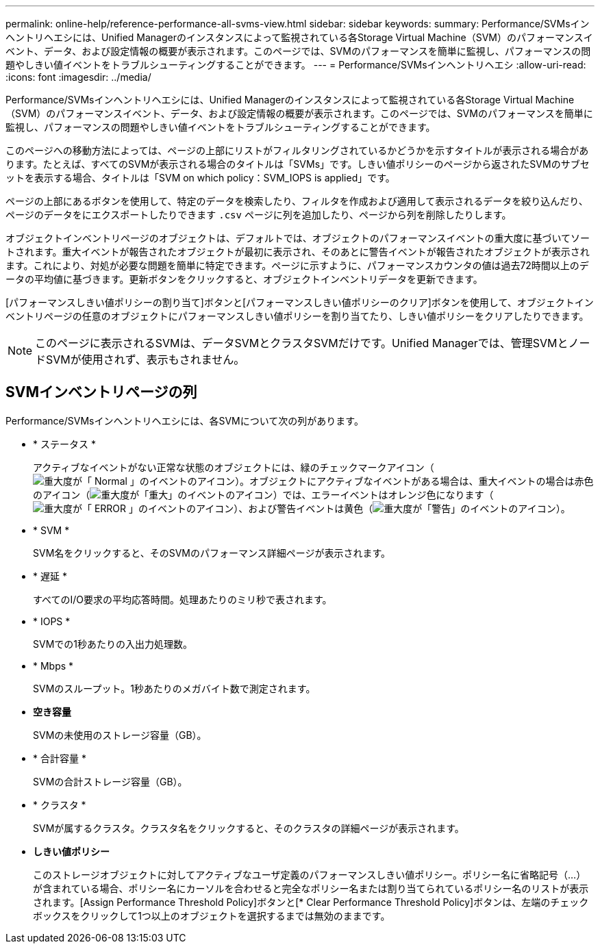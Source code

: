 ---
permalink: online-help/reference-performance-all-svms-view.html 
sidebar: sidebar 
keywords:  
summary: Performance/SVMsインヘントリヘエシには、Unified Managerのインスタンスによって監視されている各Storage Virtual Machine（SVM）のパフォーマンスイベント、データ、および設定情報の概要が表示されます。このページでは、SVMのパフォーマンスを簡単に監視し、パフォーマンスの問題やしきい値イベントをトラブルシューティングすることができます。 
---
= Performance/SVMsインヘントリヘエシ
:allow-uri-read: 
:icons: font
:imagesdir: ../media/


[role="lead"]
Performance/SVMsインヘントリヘエシには、Unified Managerのインスタンスによって監視されている各Storage Virtual Machine（SVM）のパフォーマンスイベント、データ、および設定情報の概要が表示されます。このページでは、SVMのパフォーマンスを簡単に監視し、パフォーマンスの問題やしきい値イベントをトラブルシューティングすることができます。

このページへの移動方法によっては、ページの上部にリストがフィルタリングされているかどうかを示すタイトルが表示される場合があります。たとえば、すべてのSVMが表示される場合のタイトルは「SVMs」です。しきい値ポリシーのページから返されたSVMのサブセットを表示する場合、タイトルは「SVM on which policy：SVM_IOPS is applied」です。

ページの上部にあるボタンを使用して、特定のデータを検索したり、フィルタを作成および適用して表示されるデータを絞り込んだり、ページのデータをにエクスポートしたりできます `.csv` ページに列を追加したり、ページから列を削除したりします。

オブジェクトインベントリページのオブジェクトは、デフォルトでは、オブジェクトのパフォーマンスイベントの重大度に基づいてソートされます。重大イベントが報告されたオブジェクトが最初に表示され、そのあとに警告イベントが報告されたオブジェクトが表示されます。これにより、対処が必要な問題を簡単に特定できます。ページに示すように、パフォーマンスカウンタの値は過去72時間以上のデータの平均値に基づきます。更新ボタンをクリックすると、オブジェクトインベントリデータを更新できます。

[パフォーマンスしきい値ポリシーの割り当て]ボタンと[パフォーマンスしきい値ポリシーのクリア]ボタンを使用して、オブジェクトインベントリページの任意のオブジェクトにパフォーマンスしきい値ポリシーを割り当てたり、しきい値ポリシーをクリアしたりできます。

[NOTE]
====
このページに表示されるSVMは、データSVMとクラスタSVMだけです。Unified Managerでは、管理SVMとノードSVMが使用されず、表示もされません。

====


== SVMインベントリページの列

Performance/SVMsインヘントリヘエシには、各SVMについて次の列があります。

* * ステータス *
+
アクティブなイベントがない正常な状態のオブジェクトには、緑のチェックマークアイコン（image:../media/sev-normal-um60.png["重大度が「 Normal 」のイベントのアイコン"]）。オブジェクトにアクティブなイベントがある場合は、重大イベントの場合は赤色のアイコン（image:../media/sev-critical-um60.png["重大度が「重大」のイベントのアイコン"]）では、エラーイベントはオレンジ色になります（image:../media/sev-error-um60.png["重大度が「 ERROR 」のイベントのアイコン"]）、および警告イベントは黄色（image:../media/sev-warning-um60.png["重大度が「警告」のイベントのアイコン"]）。

* * SVM *
+
SVM名をクリックすると、そのSVMのパフォーマンス詳細ページが表示されます。

* * 遅延 *
+
すべてのI/O要求の平均応答時間。処理あたりのミリ秒で表されます。

* * IOPS *
+
SVMでの1秒あたりの入出力処理数。

* * Mbps *
+
SVMのスループット。1秒あたりのメガバイト数で測定されます。

* *空き容量*
+
SVMの未使用のストレージ容量（GB）。

* * 合計容量 *
+
SVMの合計ストレージ容量（GB）。

* * クラスタ *
+
SVMが属するクラスタ。クラスタ名をクリックすると、そのクラスタの詳細ページが表示されます。

* *しきい値ポリシー*
+
このストレージオブジェクトに対してアクティブなユーザ定義のパフォーマンスしきい値ポリシー。ポリシー名に省略記号（...）が含まれている場合、ポリシー名にカーソルを合わせると完全なポリシー名または割り当てられているポリシー名のリストが表示されます。[Assign Performance Threshold Policy]ボタンと[* Clear Performance Threshold Policy]ボタンは、左端のチェックボックスをクリックして1つ以上のオブジェクトを選択するまでは無効のままです。


